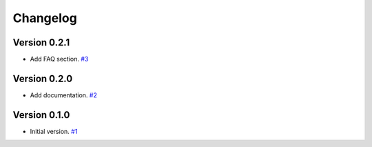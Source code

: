 =========
Changelog
=========

Version 0.2.1
============

* Add FAQ section.
  `#3 <https://github.com/FiQCI/resource-estimator/pull/3>`_


Version 0.2.0
============

* Add documentation.
  `#2 <https://github.com/FiQCI/resource-estimator/pull/2>`_


Version 0.1.0
============

* Initial version.
  `#1 <https://github.com/FiQCI/resource-estimator/pull/1>`_
